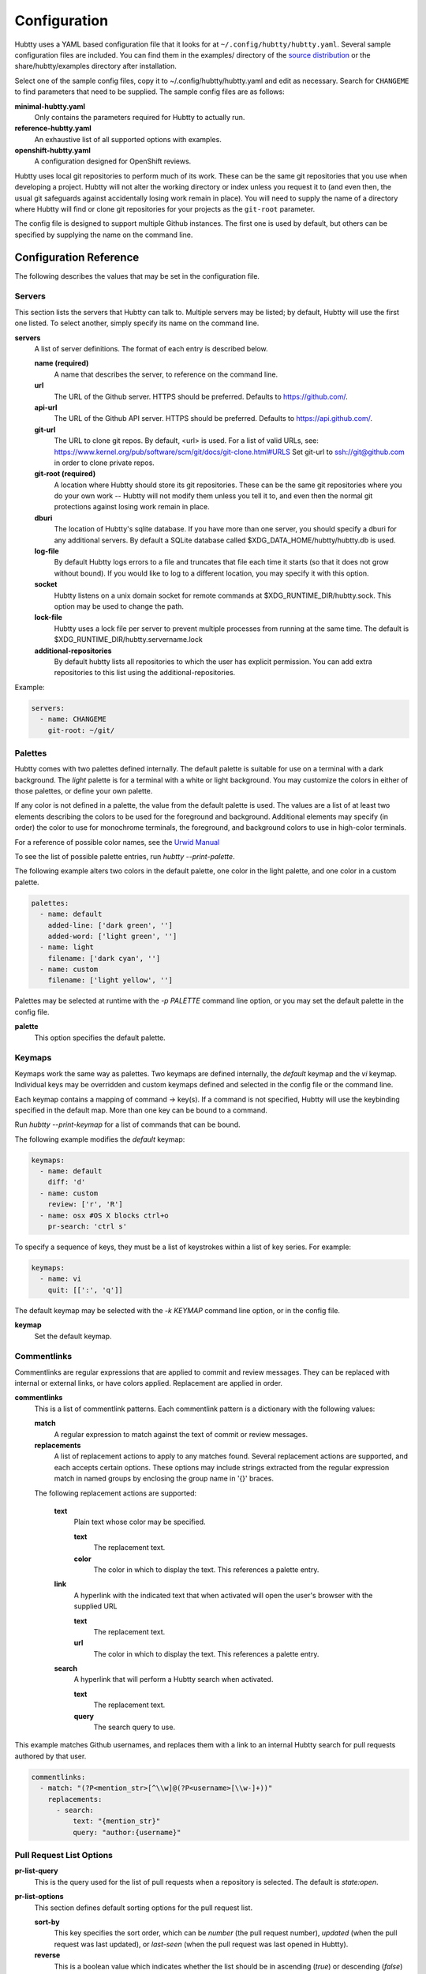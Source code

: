 Configuration
-------------

Hubtty uses a YAML based configuration file that it looks for at
``~/.config/hubtty/hubtty.yaml``.  Several sample configuration files
are included.  You can find them in the examples/ directory of the
`source distribution
<https://github.com/hubtty/hubtty/tree/master/examples>`_ or
the share/hubtty/examples directory after installation.

Select one of the sample config files, copy it to ~/.config/hubtty/hubtty.yaml
and edit as necessary.  Search for ``CHANGEME`` to find parameters that need to
be supplied.  The sample config files are as follows:

**minimal-hubtty.yaml**
  Only contains the parameters required for Hubtty to actually run.

**reference-hubtty.yaml**
  An exhaustive list of all supported options with examples.

**openshift-hubtty.yaml**
  A configuration designed for OpenShift reviews.

Hubtty uses local git repositories to perform much of its work.  These
can be the same git repositories that you use when developing a
project.  Hubtty will not alter the working directory or index unless
you request it to (and even then, the usual git safeguards against
accidentally losing work remain in place).  You will need to supply
the name of a directory where Hubtty will find or clone git
repositories for your projects as the ``git-root`` parameter.

The config file is designed to support multiple Github instances.  The
first one is used by default, but others can be specified by supplying
the name on the command line.

Configuration Reference
~~~~~~~~~~~~~~~~~~~~~~~

The following describes the values that may be set in the
configuration file.

Servers
+++++++

This section lists the servers that Hubtty can talk to.  Multiple
servers may be listed; by default, Hubtty will use the first one
listed.  To select another, simply specify its name on the command
line.

**servers**
  A list of server definitions.  The format of each entry is described
  below.

  **name (required)**
    A name that describes the server, to reference on the command
    line.

  **url**
    The URL of the Github server.  HTTPS should be preferred.
    Defaults to https://github.com/.

  **api-url**
    The URL of the Github API server.  HTTPS should be preferred.
    Defaults to https://api.github.com/.

  **git-url**
    The URL to clone git repos. By default, <url> is used. For a list
    of valid URLs, see:
    https://www.kernel.org/pub/software/scm/git/docs/git-clone.html#URLS
    Set git-url to ssh://git@github.com in order to clone private repos.

  **git-root (required)**
    A location where Hubtty should store its git repositories.  These
    can be the same git repositories where you do your own work --
    Hubtty will not modify them unless you tell it to, and even then
    the normal git protections against losing work remain in place.

  **dburi**
    The location of Hubtty's sqlite database.  If you have more than
    one server, you should specify a dburi for any additional servers.
    By default a SQLite database called $XDG_DATA_HOME/hubtty/hubtty.db
    is used.

  **log-file**
    By default Hubtty logs errors to a file and truncates that file
    each time it starts (so that it does not grow without bound).  If
    you would like to log to a different location, you may specify it
    with this option.

  **socket**
    Hubtty listens on a unix domain socket for remote commands at
    $XDG_RUNTIME_DIR/hubtty.sock.  This option may be used to change the path.

  **lock-file**
    Hubtty uses a lock file per server to prevent multiple processes
    from running at the same time. The default is
    $XDG_RUNTIME_DIR/hubtty.servername.lock

  **additional-repositories**
    By default hubtty lists all repositories to which the user has explicit
    permission.  You can add extra repositories to this list using the
    additional-repositories.

Example:

.. code-block:: yaml

   servers:
     - name: CHANGEME
       git-root: ~/git/

Palettes
++++++++

Hubtty comes with two palettes defined internally.  The default
palette is suitable for use on a terminal with a dark background.  The
`light` palette is for a terminal with a white or light background.
You may customize the colors in either of those palettes, or define
your own palette.

If any color is not defined in a palette, the value from the default
palette is used.  The values are a list of at least two elements
describing the colors to be used for the foreground and background.
Additional elements may specify (in order) the color to use for
monochrome terminals, the foreground, and background colors to use in
high-color terminals.

For a reference of possible color names, see the `Urwid Manual
<http://urwid.org/manual/displayattributes.html#foreground-and-background-settings>`_

To see the list of possible palette entries, run `hubtty --print-palette`.

The following example alters two colors in the default palette, one
color in the light palette, and one color in a custom palette.

.. code-block:: yaml

   palettes:
     - name: default
       added-line: ['dark green', '']
       added-word: ['light green', '']
     - name: light
       filename: ['dark cyan', '']
     - name: custom
       filename: ['light yellow', '']

Palettes may be selected at runtime with the `-p PALETTE` command
line option, or you may set the default palette in the config file.

**palette**
  This option specifies the default palette.

Keymaps
+++++++

Keymaps work the same way as palettes.  Two keymaps are defined
internally, the `default` keymap and the `vi` keymap.  Individual keys
may be overridden and custom keymaps defined and selected in the
config file or the command line.

Each keymap contains a mapping of command -> key(s).  If a command is
not specified, Hubtty will use the keybinding specified in the default
map.  More than one key can be bound to a command.

Run `hubtty --print-keymap` for a list of commands that can be bound.

The following example modifies the `default` keymap:

.. code-block:: yaml

   keymaps:
     - name: default
       diff: 'd'
     - name: custom
       review: ['r', 'R']
     - name: osx #OS X blocks ctrl+o
       pr-search: 'ctrl s'


To specify a sequence of keys, they must be a list of keystrokes
within a list of key series.  For example:

.. code-block:: yaml

   keymaps:
     - name: vi
       quit: [[':', 'q']]

The default keymap may be selected with the `-k KEYMAP` command line
option, or in the config file.

**keymap**
  Set the default keymap.

Commentlinks
++++++++++++

Commentlinks are regular expressions that are applied to commit and
review messages.  They can be replaced with internal or external
links, or have colors applied.
Replacement are applied in order.

**commentlinks**
  This is a list of commentlink patterns.  Each commentlink pattern is
  a dictionary with the following values:

  **match**
    A regular expression to match against the text of commit or review
    messages.

  **replacements**
    A list of replacement actions to apply to any matches found.
    Several replacement actions are supported, and each accepts
    certain options.  These options may include strings extracted from
    the regular expression match in named groups by enclosing the
    group name in '{}' braces.

  The following replacement actions are supported:

    **text**
      Plain text whose color may be specified.

      **text**
        The replacement text.

      **color**
        The color in which to display the text.  This references a
        palette entry.

    **link**
      A hyperlink with the indicated text that when activated will
      open the user's browser with the supplied URL

      **text**
        The replacement text.

      **url**
        The color in which to display the text.  This references a
        palette entry.

    **search**
      A hyperlink that will perform a Hubtty search when activated.

      **text**
        The replacement text.

      **query**
        The search query to use.

This example matches Github usernames, and replaces them with a link
to an internal Hubtty search for pull requests authored by that user.

.. code-block:: yaml

   commentlinks:
     - match: "(?P<mention_str>[^\\w]@(?P<username>[\\w-]+))"
       replacements:
         - search:
             text: "{mention_str}"
             query: "author:{username}"

Pull Request List Options
+++++++++++++++++++++++++

**pr-list-query**
  This is the query used for the list of pull requests when a repository is
  selected.  The default is `state:open`.

**pr-list-options**
  This section defines default sorting options for the pull request list.

  **sort-by**
    This key specifies the sort order, which can be `number` (the
    pull request number), `updated` (when the pull request was last updated), or
    `last-seen` (when the pull request was last opened in Hubtty).

  **reverse**
    This is a boolean value which indicates whether the list should be
    in ascending (`true`) or descending (`false`) order.

Example:

.. code-block:: yaml

   pr-list-options:
     sort-by: 'number'
     reverse: false

Pull Request View Options
+++++++++++++++++++++++++

**hide-comments**
  This is a list of descriptors which cause matching comments to be
  hidden by default.  Press the `t` key to toggle the display of
  matching comments.

The only supported criterion is `author`.

  **author**
    A regular expression to match against the comment author's name.

For example, to hide comments from a CI system:

.. code-block:: yaml

   hide-comments:
     - author: "^(.*CI|Jenkins)$"

**diff-view**
  Specifies how patch diffs should be displayed.  The values `unified`
  or `side-by-side` (the default) are supported.

**close-pr-on-review**
  When a review is saved, close the pull request view and pop up to the
  previous screen, which will be the pull request list for the repo.

Dashboards
++++++++++

This section defines customized dashboards.  You may supply any
Hubtty search string and bind them to any key.  They will appear in
the global help text, and pressing the key anywhere in Hubtty will
run the query and display the results.

**dashboards**
  A list of dashboards, the format of which is described below.

  **name**
    The name of the dashboard.  This will be displayed in the status
    bar at the top of the screen.

  **query**
    The search query to perform to gather pull requests to be listed in the
    dashboard.

  **key**
    The key to which the dashboard should be bound.

Example:

.. code-block:: yaml

   dashboards:
     - name: "My pull requests"
       query: "author:self state:open"
       key: "f2"

Reviewkeys
++++++++++

Reviewkeys are hotkeys that perform immediate reviews within the
pull request screen.  Any pending comments or review messages will be
attached to the review; otherwise an empty review message will be
left.
Reviewkeys appear in the help text for the pull request screen.

**reviewkeys**
  A list of reviewkey definitions, the format of which is described
  below.

  **key**
    This key to which this review action should be bound.

  **approval**
    The status for the approval. Must be one of REQUEST_CHANGES, COMMENT, or
    APPROVE.

  **message**
    Optional, it can be used to include a message during the review.

  **description**
    Optional, changes the description for the reviewkey in the help message.

  **draft**
    Optional, keep the review as a draft and don't submit it right away.

  **merge**
    Optional, merge the pull request directly.


The following example includes a reviewkey that leaves a "/retest" message on
a review, one that approves the PR, and another one that creates a draft message
requesting for changes.

.. code-block:: yaml

    reviewkeys:
      - key: 'meta 0'
        approval: 'COMMENT'
        message: "/retest"
      - key: 'meta 1'
        approval: 'APPROVE'
        message: ":shipit:"
        description: 'Approve pull request'
      - key: 'meta 2'
        approval: 'APPROVE'
        message: ":shipit:"
        merge: true
        description: 'Approve pull request and merge'
      - key: 'meta 3'
        approval: 'REQUEST_CHANGES'
        message: "Please add unit tests"
        description: 'Request unit tests'
        draft: True

General Options
+++++++++++++++

**breadcrumbs**
  Hubtty displays a footer at the bottom of the screen by default
  which contains navigation information in the form of "breadcrumbs"
  -- short descriptions of previous screens, with the right-most entry
  indicating the screen that will be displayed if you press the `ESC`
  key.  To disable this feature, set this value to `false`.

**display-times-in-utc**
  Times are displayed in the local timezone by default.  To display
  them in UTC instead, set this value to `true`.

**handle-mouse**
  Hubtty handles mouse input by default.  If you don't want it
  interfering with your terminal's mouse handling, set this value to
  `false`.

**expire-age**
  By default, closed pull requests that are older than two months are
  removed from the local database (and their refs are removed from the
  local git repos so that git may garbage collect them).  If you would
  like to change the expiration delay or disable it, uncomment the
  following line.  The time interval is specified in the same way as
  the "age:" term in Github's search syntax.  To disable it
  altogether, set the value to the empty string.

**size-column**
  By default, the size column is a pair of stacked logarithmic graphs.
  The top, red graph represents the number of lines removed, the
  bottom, green graph the number added.  For an alternate
  representation, use this setting.

  **type**
    A string with one of the following values:

    **graph**
      The default stacked bar graphs.

    **split-graph**
      Rather than vertically stacked, the bar graphs are side-by-side

    **number**
      A single number which represents the number of lines changed
      (added and removed).

  **thresholds**
    A list of integers to determine the magnitude of the graph
    increments, or the color coding of the number.  If the type is
    ``graph`` or ``split-graph``, the list should be four elements
    long.  The default is 1, 10, 100, 1000 for a logarithmic
    representation.  If the type is ``number``, the list should be
    eight elements long; the default in that case is 1, 10, 100, 200,
    400, 600, 800, 1000.

Example:

.. code-block:: yaml

   size-column:
     type: graph
     thresholds: [1, 10, 100, 1000]
